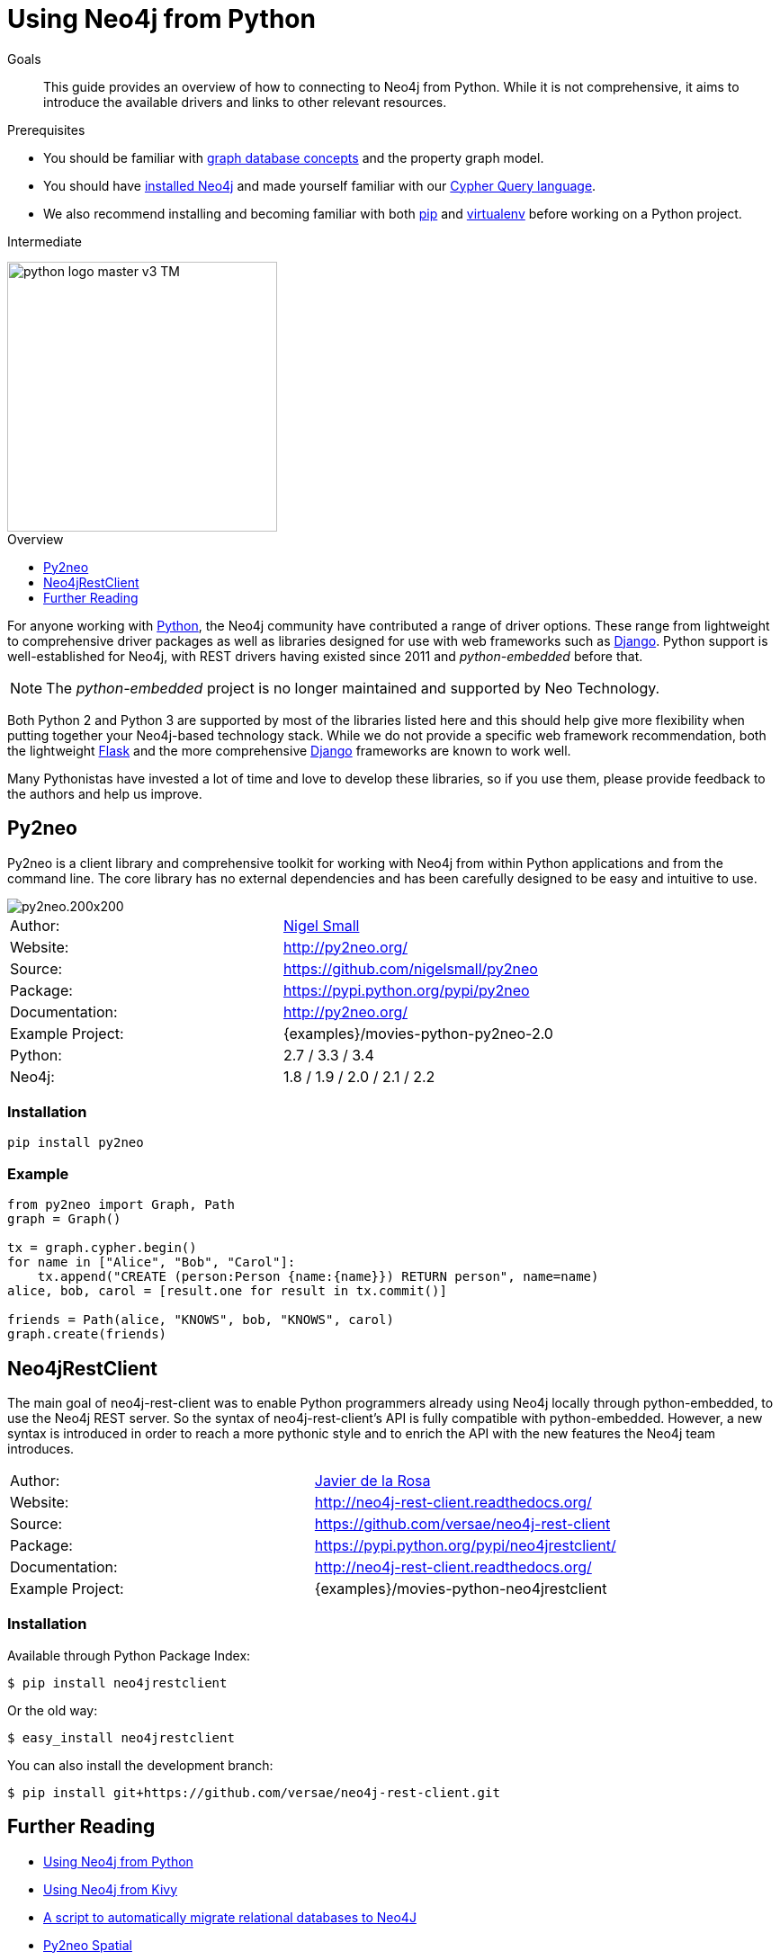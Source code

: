 = Using Neo4j from Python
:level: Intermediate
:toc:
:toc-placement!:
:toc-title: Overview
:toclevels: 1
:section: Develop with Neo4j
:section-link: language-guides

.Goals
[abstract]
This guide provides an overview of how to connecting to Neo4j from Python.
While it is not comprehensive, it aims to introduce the available drivers and links to other relevant resources.

.Prerequisites
[abstract]
* You should be familiar with link:/developer/graph-database[graph database concepts] and the property graph model.
* You should have link:/download[installed Neo4j] and made yourself familiar with our link:/developer/cypher-query-language[Cypher Query language].
* We also recommend installing and becoming familiar with both https://pip.pypa.io/[pip] and https://virtualenv.pypa.io/[virtualenv] before working on a Python project.

[role=expertise]
{level}

image::http://dev.assets.neo4j.com.s3.amazonaws.com/wp-content/uploads/2014/06/python-logo-master-v3-TM.png[width=300,float="right"]

toc::[]

// tag::intro[]
For anyone working with https://www.python.org/[Python], the Neo4j community have contributed a range of driver options.
These range from lightweight to comprehensive driver packages as well as libraries designed for use with web frameworks such as https://www.djangoproject.com/[Django].
Python support is well-established for Neo4j, with REST drivers having existed since 2011 and _python-embedded_ before that.

NOTE: The _python-embedded_ project is no longer maintained and supported by Neo Technology.

Both Python 2 and Python 3 are supported by most of the libraries listed here and this should help give more flexibility when putting together your Neo4j-based technology stack.
While we do not provide a specific web framework recommendation, both the lightweight http://flask.pocoo.org/[Flask] and the more comprehensive https://www.djangoproject.com/[Django] frameworks are known to work well.

Many Pythonistas have invested a lot of time and love to develop these libraries, so if you use them, please provide feedback to the authors and help us improve.

// end::intro[]

== Py2neo

Py2neo is a client library and comprehensive toolkit for working with Neo4j from within Python applications and from the command line.
The core library has no external dependencies and has been carefully designed to be easy and intuitive to use.

image::http://dev.assets.neo4j.com.s3.amazonaws.com/wp-content/uploads/2015/01/py2neo.200x200.png[float="right"]

|===
| Author:          | https://twitter.com/neonige[Nigel Small]
| Website:         | http://py2neo.org/
| Source:          | https://github.com/nigelsmall/py2neo
| Package:         | https://pypi.python.org/pypi/py2neo
| Documentation:   | http://py2neo.org/
| Example Project: | {examples}/movies-python-py2neo-2.0
| Python:          | 2.7 / 3.3 / 3.4
| Neo4j:           | 1.8 / 1.9 / 2.0 / 2.1 / 2.2
|===

=== Installation
[source,bash]
----
pip install py2neo
----

=== Example
[source,python]
----
from py2neo import Graph, Path
graph = Graph()

tx = graph.cypher.begin()
for name in ["Alice", "Bob", "Carol"]:
    tx.append("CREATE (person:Person {name:{name}}) RETURN person", name=name)
alice, bob, carol = [result.one for result in tx.commit()]

friends = Path(alice, "KNOWS", bob, "KNOWS", carol)
graph.create(friends)
----

== Neo4jRestClient

The main goal of neo4j-rest-client was to enable Python programmers already using Neo4j locally through python-embedded, to use the Neo4j REST server.
So the syntax of neo4j-rest-client’s API is fully compatible with python-embedded.
However, a new syntax is introduced in order to reach a more pythonic style and to enrich the API with the new features the Neo4j team introduces.

|===
| Author:          | https://twitter.com/versae[Javier de la Rosa]
| Website:         | http://neo4j-rest-client.readthedocs.org/
| Source:          | https://github.com/versae/neo4j-rest-client
| Package:         | https://pypi.python.org/pypi/neo4jrestclient/
| Documentation:   | http://neo4j-rest-client.readthedocs.org/
| Example Project: | {examples}/movies-python-neo4jrestclient
|===

=== Installation
Available through Python Package Index:
[source,bash]
----
$ pip install neo4jrestclient
----

Or the old way:
[source,bash]
----
$ easy_install neo4jrestclient
----

You can also install the development branch:
[source,bash]
----
$ pip install git+https://github.com/versae/neo4j-rest-client.git
----

////

=== Bulbflow

Bulbs is an open-source Python persistence framework for graph databases and the first piece of a larger web development toolkit.
It’s like an ORM for graphs.

image::http://dev.assets.neo4j.com.s3.amazonaws.com/wp-content/uploads/2015/01/blubflow.200x200.png[float="right"]

|===
| Author:        | https://twitter.com/espeed[James Thornton]
| Website:       | http://bulbflow.com/
| Source:        | https://github.com/espeed/bulbs
| Package:       | https://pypi.python.org/pypi/bulbs
| Documentation: | http://bulbflow.com/docs/
| Python:        | 2.6 / 2.7 / 3.0 / 3.1 / 3.2
|===

==== Installation

You can use pip to install the latest version from GitHub into your project’s virtual environment:
[source,bash]
----
$ mkdir example
$ cd example
$ virtualenv env
$ source env/bin/activate
(env)$ pip install https://github.com/espeed/bulbs/tarball/master
----

Or you can use pip to install a potentially slightly older version from PyPi:
[source,bash]
----
$ mkdir example
$ cd example
$ virtualenv env
$ source env/bin/activate
(env)$ pip install bulbs
----

=== Neo4jdb-Python

Implements the http://legacy.python.org/dev/peps/pep-0249/[Python DB API 2.0] for Neo4j.

|===
| Author:        | Jacob Hansson
| Website:       | https://github.com/jakewins/neo4jdb-python
| Source:        | https://github.com/jakewins/neo4jdb-python
| Package:       | https://pypi.python.org/pypi/neo4jdb
| Documentation: | https://github.com/jakewins/neo4jdb-python/blob/master/README.rst
| Python:        | 2.6 / 2.7 / 3.2 / 3.3
| Neo4j:         | 2.0 / 2.1
|===

==== Installation

[source,bash]
----
pip install neo4jdb
----


=== Neo4django

Neo4django is an Object Graph Mapper (OGM) for Django. Use familiar Django models and queries against Neo4j.

|===
| Author:        | Matt Luongo
| Website:       | https://neo4django.readthedocs.org/
| Source:        | http://github.com/scholrly/neo4django
| Package:       | https://pypi.python.org/pypi/neo4django
| Documentation: | https://neo4django.readthedocs.org/
|===

==== Installation

Using pip, you can install from PyPi:
[source,bash]
----
pip install neo4django
----

or straight from GitHub:
[source,bash]
----
pip install -e git+https://github.com/scholrly/neo4django/#egg=neo4django
----

=== NeoModel

An Object Graph Mapper (OGM) also usable for Django for the Neo4j graph database.

image::http://dev.assets.neo4j.com.s3.amazonaws.com/wp-content/uploads/2015/01/neomodel.200x80.png[float="right"]

|===
| Author:        | Robin Edwards
| Website:       | http://neomodel.readthedocs.org/
| Source:        | http://github.com/robinedwards/neomodel
| Package:       | https://pypi.python.org/pypi/neomodel
| Documentation: | http://neomodel.readthedocs.org/
| Python:        | 2.7 / 3.4 / pypy / pypy3
| Neo4j:         | 2.0 / 2.1
|===

==== Installation

Install from pypi (recommended):
[source,bash]
----
$ pip install neomodel
----

To install from github:
[source,bash]
----
$ pip install git+git://github.com/robinedwards/neomodel.git@HEAD#egg=neomodel-dev
----

////

== Further Reading

* https://blog.safaribooksonline.com/2013/07/23/using-neo4j-from-python/[Using Neo4j from Python]
* http://www.tsartsaris.gr/kivy2neo-sending-cypher-queries-from-a-kivy-app-to-a-neo4j-database[Using Neo4j from Kivy]
* https://github.com/lycofron/pysql2neo4j[A script to automatically migrate relational databases to Neo4J]
* http://tech.onefinestay.com/post/107881172672/py2neo-spatial[Py2neo Spatial]
* https://www.youtube.com/watch?v=ps5RtmWKwLY&feature=youtu.be&noredirect=1[Holger Spill: An introduction to Python and graph databases with Neo4j]
* http://www.markhneedham.com/blog/2015/01/10/python-nltkneo4j-analysing-the-transcripts-of-how-i-met-your-mother/[Python NLTK/Neo4j: Analysing the transcripts of How I Met Your Mother]
* http://nicolewhite.github.io/neo4j-flask/index.html[Flask and Neo4j]
